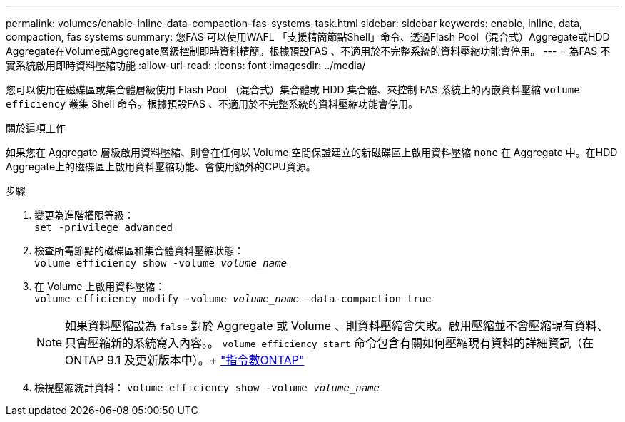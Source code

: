 ---
permalink: volumes/enable-inline-data-compaction-fas-systems-task.html 
sidebar: sidebar 
keywords: enable, inline, data, compaction, fas systems 
summary: 您FAS 可以使用WAFL 「支援精簡節點Shell」命令、透過Flash Pool（混合式）Aggregate或HDD Aggregate在Volume或Aggregate層級控制即時資料精簡。根據預設FAS 、不適用於不完整系統的資料壓縮功能會停用。 
---
= 為FAS 不實系統啟用即時資料壓縮功能
:allow-uri-read: 
:icons: font
:imagesdir: ../media/


[role="lead"]
您可以使用在磁碟區或集合體層級使用 Flash Pool （混合式）集合體或 HDD 集合體、來控制 FAS 系統上的內嵌資料壓縮 `volume efficiency` 叢集 Shell 命令。根據預設FAS 、不適用於不完整系統的資料壓縮功能會停用。

.關於這項工作
如果您在 Aggregate 層級啟用資料壓縮、則會在任何以 Volume 空間保證建立的新磁碟區上啟用資料壓縮 `none` 在 Aggregate 中。在HDD Aggregate上的磁碟區上啟用資料壓縮功能、會使用額外的CPU資源。

.步驟
. 變更為進階權限等級： +
`set -privilege advanced`
. 檢查所需節點的磁碟區和集合體資料壓縮狀態： +
`volume efficiency show -volume _volume_name_` +
. 在 Volume 上啟用資料壓縮： +
`volume efficiency modify -volume _volume_name_ -data-compaction true`
+
[NOTE]
====
如果資料壓縮設為 `false` 對於 Aggregate 或 Volume 、則資料壓縮會失敗。啟用壓縮並不會壓縮現有資料、只會壓縮新的系統寫入內容。。 `volume efficiency start` 命令包含有關如何壓縮現有資料的詳細資訊（在 ONTAP 9.1 及更新版本中）。+
http://docs.netapp.com/ontap-9/topic/com.netapp.doc.dot-cm-cmpr/GUID-5CB10C70-AC11-41C0-8C16-B4D0DF916E9B.html["指令數ONTAP"^]

====
. 檢視壓縮統計資料：
`volume efficiency show -volume _volume_name_`

